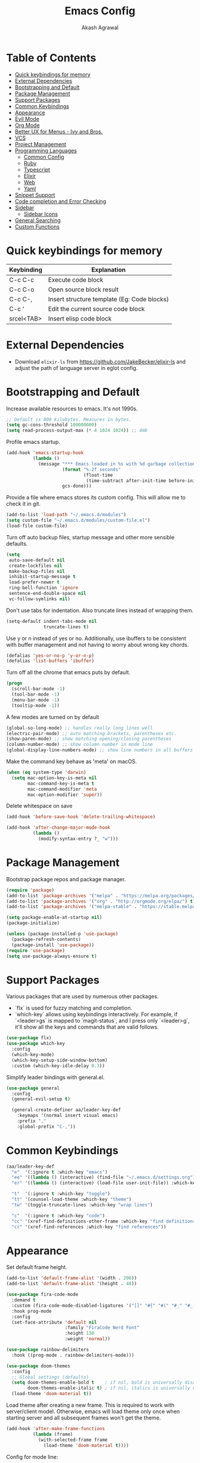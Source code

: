 #+TITLE: Emacs Config
#+AUTHOR: Akash Agrawal
#+EMAIL: akagr@outlook.com

* Table of Contents
:PROPERTIES:
:TOC: :include all :ignore this
:END:

:CONTENTS:
- [[#quick-keybindings-for-memory][Quick keybindings for memory]]
- [[#external-dependencies][External Dependencies]]
- [[#bootstrapping-and-default][Bootstrapping and Default]]
- [[#package-management][Package Management]]
- [[#support-packages][Support Packages]]
- [[#common-keybindings][Common Keybindings]]
- [[#appearance][Appearance]]
- [[#evil-mode][Evil Mode]]
- [[#org-mode][Org Mode]]
- [[#better-ux-for-menus---ivy-and-bros][Better UX for Menus - Ivy and Bros.]]
- [[#vcs][VCS]]
- [[#project-management][Project Management]]
- [[#programming-languages][Programming Languages]]
  - [[#common-config][Common Config]]
  - [[#ruby][Ruby]]
  - [[#typescript][Typescript]]
  - [[#elixir][Elixir]]
  - [[#web][Web]]
  - [[#yaml][Yaml]]
- [[#snippet-support][Snippet Support]]
- [[#code-completion-and-error-checking][Code completion and Error Checking]]
- [[#sidebar][Sidebar]]
  - [[#sidebar-icons][Sidebar Icons]]
- [[#general-searching][General Searching]]
- [[#custom-functions][Custom Functions]]
:END:

* Quick keybindings for memory

|------------+---------------------------------------------|
| Keybinding | Explanation                                 |
|------------+---------------------------------------------|
| C-c C-c    | Execute code block                          |
| C-c C-o    | Open source block result                    |
| C-c C-,    | Insert structure template (Eg: Code blocks) |
| C-c '      | Edit the current source code block          |
| srcel<TAB> | Insert elisp code block                     |
|------------+---------------------------------------------|

* External Dependencies

- Download ~elixir-ls~ from https://github.com/JakeBecker/elixir-ls and adjust the path of language server in eglot config.

* Bootstrapping and Default

Increase available resources to emacs. It's not 1990s.
#+BEGIN_SRC emacs-lisp :results silent
  ;; Default is 800 kilobytes. Measures in bytes.
  (setq gc-cons-threshold 100000000)
  (setq read-process-output-max (* 4 1024 1024)) ;; 4mb
#+END_SRC

Profile emacs startup.
#+begin_src emacs-lisp :results silent
  (add-hook 'emacs-startup-hook
            (lambda ()
              (message "*** Emacs loaded in %s with %d garbage collections."
                       (format "%.2f seconds"
                               (float-time
                                (time-subtract after-init-time before-init-time)))
                       gcs-done)))
#+end_src

Provide a file where emacs stores its custom config. This will allow me to check it in git.
#+BEGIN_SRC emacs-lisp :results silent
  (add-to-list 'load-path "~/.emacs.d/modules")
  (setq custom-file "~/.emacs.d/modules/custom-file.el")
  (load-file custom-file)
#+END_SRC

Turn off auto backup files, startup message and other more sensible defaults.
#+BEGIN_SRC emacs-lisp :results silent
  (setq
   auto-save-default nil
   create-lockfiles nil
   make-backup-files nil
   inhibit-startup-message t
   load-prefer-newer t
   ring-bell-function 'ignore
   sentence-end-double-space nil
   vc-follow-symlinks nil)
#+END_SRC

Don't use tabs for indentation. Also truncate lines instead of wrapping them.
#+BEGIN_SRC emacs-lisp :results silent
  (setq-default indent-tabs-mode nil
                truncate-lines t)
#+END_SRC

Use y or n instead of yes or no. Additionally, use ibuffers to be consistent with buffer management and not having to worry about wrong key chords.
#+BEGIN_SRC emacs-lisp :results silent
  (defalias 'yes-or-no-p 'y-or-n-p)
  (defalias 'list-buffers 'ibuffer)
#+END_SRC

Turn off all the chrome that emacs puts by default.
#+BEGIN_SRC emacs-lisp :results silent
  (progn
    (scroll-bar-mode -1)
    (tool-bar-mode -1)
    (menu-bar-mode -1)
    (tooltip-mode -1))
#+END_SRC

A few modes are turned on by default
#+BEGIN_SRC emacs-lisp :results silent
  (global-so-long-mode) ;; handles really long lines well
  (electric-pair-mode) ;; auto matching brackets, parentheses etc.
  (show-paren-mode) ;; show matching opening/closing parentheses
  (column-number-mode) ;; show column number in mode line
  (global-display-line-numbers-mode) ;; show line numbers in all buffers
#+END_SRC

Make the command key behave as 'meta' on macOS.
#+BEGIN_SRC emacs-lisp :results silent
  (when (eq system-type 'darwin)
    (setq mac-option-key-is-meta nil
          mac-command-key-is-meta t
          mac-command-modifier 'meta
          mac-option-modifier 'super))
#+END_SRC

Delete whitespace on save
#+BEGIN_SRC emacs-lisp :results silent
  (add-hook 'before-save-hook 'delete-trailing-whitespace)
#+END_SRC

#+BEGIN_SRC emacs-lisp :results silent
  (add-hook 'after-change-major-mode-hook
            (lambda ()
              (modify-syntax-entry ?_ "w")))
#+END_SRC

* Package Management

Bootstrap package repos and package manager.
#+BEGIN_SRC emacs-lisp :results silent
  (require 'package)
  (add-to-list 'package-archives '("melpa" . "https://melpa.org/packages/"))
  (add-to-list 'package-archives '("org" . "http://orgmode.org/elpa/") t)
  (add-to-list 'package-archives '("melpa-stable" . "https://stable.melpa.org/packages/"))

  (setq package-enable-at-startup nil)
  (package-initialize)

  (unless (package-installed-p 'use-package)
    (package-refresh-contents)
    (package-install 'use-package))
  (require 'use-package)
  (setq use-package-always-ensure t)
#+END_SRC

* Support Packages

Various packages that are used by numerous other packages.
+ `flx` is used for fuzzy matching and completion.
+ `which-key` allows using keybindings interactively. For example, if `<leader>gs` is mapped to `magit-status`, and I press only `<leader>g`, it'll show all the keys and commands that are valid follows.
#+BEGIN_SRC emacs-lisp :results silent
  (use-package flx)
  (use-package which-key
    :config
    (which-key-mode)
    (which-key-setup-side-window-bottom)
    :custom (which-key-idle-delay 0.3))
#+END_SRC

Simplify leader bindings with general.el.
#+begin_src emacs-lisp :results silent
  (use-package general
    :config
    (general-evil-setup t)

    (general-create-definer aa/leader-key-def
      :keymaps '(normal insert visual emacs)
      :prefix ","
      :global-prefix "C-,"))
#+end_src
* Common Keybindings

#+BEGIN_SRC emacs-lisp :results silent
  (aa/leader-key-def
    "e"  '(:ignore t :which-key "emacs")
    "ee" '((lambda () (interactive) (find-file "~/.emacs.d/settings.org")) :which-key "open config")
    "er" '((lambda () (interactive) (load-file user-init-file)) :which-key "reload config")

    "t"  '(:ignore t :which-key "toggle")
    "tt" '(counsel-load-theme :which-key "theme")
    "tw" '(toggle-truncate-lines :which-key "wrap lines")

    "c"  '(:ignore t :which-key "code")
    "cc" '(xref-find-definitions-other-frame :which-key "find definitions")
    "cr" '(xref-find-references :which-key "find references"))
#+END_SRC

* Appearance

Set default frame height.
#+BEGIN_SRC emacs-lisp :results silent
  (add-to-list 'default-frame-alist '(width . 200))
  (add-to-list 'default-frame-alist '(height . 48))
#+END_SRC

#+BEGIN_SRC emacs-lisp :results silent
  (use-package fira-code-mode
    :demand t
    :custom (fira-code-mode-disabled-ligatures '("[]" "#{" "#(" "#_" "#_(" "x"))
    :hook prog-mode
    :config
    (set-face-attribute 'default nil
                        :family "FiraCode Nerd Font"
                        :height 130
                        :weight 'normal))

  (use-package rainbow-delimiters
    :hook ((prog-mode . rainbow-delimiters-mode)))

  (use-package doom-themes
    :config
    ;; Global settings (defaults)
    (setq doom-themes-enable-bold t    ; if nil, bold is universally disabled
          doom-themes-enable-italic t) ; if nil, italics is universally disabled
    (load-theme 'doom-material t))
#+END_SRC

Load theme after creating a new frame. This is required to work with server/client model. Otherwise, emacs will load theme only once when starting server and all subsequent frames won't get the theme.
#+BEGIN_SRC emacs-lisp :results silent
  (add-hook 'after-make-frame-functions
            (lambda (frame)
              (with-selected-frame frame
                (load-theme 'doom-material t))))
#+END_SRC

Config for mode line:
#+begin_src emacs-lisp :results silent
  ;; Diminish minor modes from mode line
  (use-package diminish)

  ;; You must run (all-the-icons-install-fonts) one time after
  ;; installing this package!

  (use-package minions
    :hook (doom-modeline-mode . minions-mode))

  (use-package doom-modeline
    :hook (after-init . doom-modeline-mode)
    :custom-face
    (mode-line ((t (:height 1.1))))
    (mode-line-inactive ((t (:height 1))))
    :custom
    (doom-modeline-icon t)
    (doom-modeline-height 15)
    (doom-modeline-bar-width 6)
    (doom-modeline-lsp t)
    (doom-modeline-github nil)
    (doom-modeline-mu4e nil)
    (doom-modeline-irc nil)
    (doom-modeline-minor-modes nil)
    (doom-modeline-persp-name nil)
    (doom-modeline-buffer-file-name-style 'file-name)
    (doom-modeline-major-mode-icon t))
#+end_src

* Evil Mode

Add undo package to allow branching undos.
#+begin_src emacs-lisp :results silent
  (use-package undo-fu
    :config
    (global-undo-tree-mode -1))
#+end_src

Being a long time (neo)vim user, I use evil mode exclusively for editing. When they say it's impossible to get out of vim, it has a deeper meaning.
#+BEGIN_SRC emacs-lisp :results silent
  (use-package evil
    :demand t
    :init
    (setq evil-respect-visual-line-mode t
          evil-undo-system 'undo-fu
          evil-want-integration t
          evil-want-keybinding nil)
    :config
    (evil-mode)
    (setq evil-emacs-state-modes (delq 'ibuffer-mode evil-emacs-state-modes)))
#+END_SRC

Commentary package allows me to retain my muscle memory of (un)commenting code.
#+BEGIN_SRC emacs-lisp :results silent
  (use-package evil-commentary
    :after evil
    :config
    (evil-commentary-mode))
#+END_SRC

Evil surround for adding quotes, parenthesis etc. Another takeaway from vim.
#+begin_src emacs-lisp :results silent

  (use-package evil-surround
    :after evil
    :config
    (global-evil-surround-mode 1))
#+end_src

~evil-collection~ adds evil bindings for packages and modes not covered by ~evil~.
#+BEGIN_SRC emacs-lisp :results silent
  (use-package evil-collection
    :init
    (evil-collection-init '(deadgrep magit ibuffer xref)))
#+END_SRC

* Org Mode

Set up org default files and directories:
#+begin_src emacs-lisp :results silent
  (with-eval-after-load 'org
    (setq org-directory "~/Dropbox/org"
          org-default-notes-file (concat org-directory "/notes.org")
          org-agenda-files '("~/Dropbox/org/")
          org-archive-location (concat org-directory "/archive/%s::")))
#+end_src

Define some evil keybindings for org mode.
#+begin_src emacs-lisp :results silent
  (aa/leader-key-def
    "r"  '(:ignore t :which-key "org Mode")
    "ra" '(org-agenda :which-key "agenda")
    "rc" '(org-capture :which-key "capture")
    "ri" '((lambda () (interactive) (org-indent-block)) :which-key "indent block")
    "rl" '(org-store-link :which-key "store Link")
    "ro" '((lambda () (interactive) (find-file org-default-notes-file)) :which-key "open notes"))
#+end_src

- Use org indent mode. This allows visual soft indentation of files without me having to maintain that.
- Turn on visual line mode to wrap lines.
- Turn on variable pitch mode to use different scale for headings
#+BEGIN_SRC emacs-lisp :results silent
  (with-eval-after-load 'org
    (setq org-startup-indented t
          org-hide-emphasis-markers t
          org-fontify-done-headline t
          org-hide-leading-stars t
          org-pretty-entities t
          org-src-tab-acts-natively t
          org-odd-levels-only t
          truncate-lines nil)
    (add-hook 'org-mode-hook #'visual-line-mode)
    (add-hook 'org-mode-hook #'variable-pitch-mode))
#+END_SRC

Org bullets package prettifies the headline markers:
#+BEGIN_SRC emacs-lisp :results silent
  (use-package org-bullets
    :custom
    (org-bullets-bullet-list '("◉" "☯" "○" "☯" "✸" "☯" "✿" "☯" "✜" "☯" "◆" "☯" "▶"))
    (org-ellipsis " ▶")
    :hook (org-mode . org-bullets-mode))

  (use-package evil-org
    :config
    (add-hook 'org-mode-hook 'evil-org-mode)
    (add-hook 'evil-org-mode-hook
              (lambda ()
                (evil-org-set-key-theme)))
    (require 'evil-org-agenda)
    (evil-org-agenda-set-keys))
#+END_SRC

Configure font. The variable-pitch is used for fonts which are scaled. Eg: Headlines and content. Fixed pitch is for things with fixed size, like code, tables etc.
#+BEGIN_SRC emacs-lisp :results silent
  (add-hook 'after-make-frame-functions
            (lambda (frame)
              (with-selected-frame frame
                (progn
                  (let* ((variable-tuple
                          (cond ((x-list-fonts "FiraCode Nerd Font") '(:font "FiraCode Nerd Font"))
                                (nil (warn "Cannot find Firacode. Install FiraCode Nerd Font."))))
                         (base-font-color   (face-foreground 'default nil 'default))
                         (headline         `(:inherit default :weight bold :foreground ,base-font-color)))

                    (custom-theme-set-faces
                     'user
                     `(org-level-8 ((t (,@headline ,@variable-tuple))))
                     `(org-level-7 ((t (,@headline ,@variable-tuple))))
                     `(org-level-6 ((t (,@headline ,@variable-tuple))))
                     `(org-level-5 ((t (,@headline ,@variable-tuple))))
                     `(org-level-4 ((t (,@headline ,@variable-tuple))))
                     `(org-level-3 ((t (,@headline ,@variable-tuple :height 1.1))))
                     `(org-level-2 ((t (,@headline ,@variable-tuple :height 1.25))))
                     `(org-level-1 ((t (,@headline ,@variable-tuple :height 1.5))))
                     `(org-document-title ((t (,@headline ,@variable-tuple :height 1.75 :underline nil)))))))

                (custom-theme-set-faces
                 'user
                 '(variable-pitch ((t (:family "FiraCode Nerd Font" :height 140 :weight normal))))
                 '(fixed-pitch ((t ( :family "FiraCode Nerd Font" :height 130))))))))
#+END_SRC

Defined which elements of the org files are fixed pitch, so they're not scaled:
#+BEGIN_SRC emacs-lisp :results silent
  (add-hook 'after-make-frame-functions
            (lambda (frame)
              (with-selected-frame frame
                (custom-theme-set-faces
                 'user
                 '(org-block ((t (:inherit fixed-pitch))))
                 '(org-code ((t (:inherit (shadow fixed-pitch)))))
                 '(org-document-info ((t (:foreground "dark orange"))))
                 '(org-document-info-keyword ((t (:inherit (shadow fixed-pitch)))))
                 '(org-indent ((t (:inherit (org-hide fixed-pitch)))))
                 '(org-link ((t (:foreground "royal blue" :underline t))))
                 '(org-meta-line ((t (:inherit (font-lock-comment-face fixed-pitch)))))
                 '(org-property-value ((t (:inherit fixed-pitch))) t)
                 '(org-special-keyword ((t (:inherit (font-lock-comment-face fixed-pitch)))))
                 '(org-table ((t (:inherit fixed-pitch :foreground "#83a598"))))
                 '(org-tag ((t (:inherit (shadow fixed-pitch) :weight bold :height 1))))
                 '(org-verbatim ((t (:inherit (shadow fixed-pitch)))))))))
#+END_SRC

Replace default block delimiters with ligatures
#+BEGIN_SRC emacs-lisp :results silent
  (setq-default prettify-symbols-alist '(("#+BEGIN_SRC" . "†")
                                         ("#+END_SRC" . "†")
                                         ("#+begin_src" . "†")
                                         ("#+end_src" . "†")))
  (setq prettify-symbols-unprettify-at-point t)
  (add-hook 'org-mode-hook 'prettify-symbols-mode)
#+END_SRC

Replace list bullets with prettier dots.
#+BEGIN_SRC emacs-lisp :results silent
  (font-lock-add-keywords 'org-mode
                          '(("^ *\\([-]\\) "
                             (0 (prog1 () (compose-region (match-beginning 1) (match-end 1) "•"))))))

  (font-lock-add-keywords 'org-mode
                          '(("^ *\\([+]\\) "
                             (0 (prog1 () (compose-region (match-beginning 1) (match-end 1) "◦"))))))
#+END_SRC

Add toc to org files automatically
#+BEGIN_SRC emacs-lisp :results silent
  (use-package org-make-toc
    :config
    (add-hook 'org-mode-hook #'org-make-toc-mode))
#+END_SRC

* Better UX for Menus - Ivy and Bros.

Ivy allows me to use fuzzy find files, M-x commands, subdirectories, buffers. It provides the backend which many packages end up using. Alternatives would be helm and ido, which I've not yet tried.
#+BEGIN_SRC emacs-lisp :results silent
  (use-package ivy
    :after flx
    :bind (:map ivy-minibuffer-map
                ("TAB" . ivy-alt-done)
                ("C-l" . ivy-alt-done)
                ("C-j" . ivy-next-line)
                ("C-k" . ivy-previous-line)
                :map ivy-switch-buffer-map
                ("C-j" . ivy-next-line)
                ("C-k" . ivy-previous-line)
                ("C-l" . ivy-done)
                ("C-d" . ivy-switch-buffer-kill)
                :map ivy-reverse-i-search-map
                ("C-j" . ivy-next-line)
                ("C-k" . ivy-previous-line)
                ("C-d" . ivy-reverse-i-search-kill))
    :config
    (ivy-mode 1)
    (setq ivy-re-builders-alist
          '((swiper . ivy--regex-plus)
            (t . ivy--regex-fuzzy)))
    (setq ivy-use-virtual-buffers nil)
    (setq ivy-count-format "(%d/%d) ")
    :bind (("M-x" . counsel-M-x)))

  (use-package ivy-rich
    :custom
    (ivy-virtual-abbreviate 'full)
    (ivy-rich-switch-buffer-align-virtual-buffer nil)
    (ivy-rich-path-style 'full)
    :config
    (setcdr (assq t ivy-format-functions-alist) #'ivy-format-function-line)
    (ivy-rich-mode))

  (general-define-key
   :states 'normal
   "C-b" 'ivy-switch-buffer)

  (aa/leader-key-def
  "b" '(:ignore t :which-key "buffer")
  "bb" '(ivy-switch-buffer :which-key "list")
  "bc" '(kill-this-buffer :which-key "kill current")
  "bd" '(close-and-kill-this-pane :which-key "close current"))
#+END_SRC

* VCS

The primary git interface I use, and also one of the main reasons I use emacs. `libgit` provides native bindings which makes magit faster.
#+BEGIN_SRC emacs-lisp :results silent
  (use-package libgit)

  (use-package magit
    :after counsel evil
    :demand t)

  (use-package magit-libgit
    :after (magit libgit))

  (aa/leader-key-def
    "g" '(:ignore t :which-key "git")
    "gs" '(magit-status :which-key "status")
    "gb" '(magit-blame :which-key "blame"))
#+END_SRC

* Project Management

Projectile plays pretty well with the other packages, including magit and dired sidebar.
#+BEGIN_SRC emacs-lisp :results silent
  (use-package projectile
    :after evil
    :init
    (setq projectile-completion-system 'ivy)
    :config
    (define-key projectile-mode-map (kbd "M-p") 'projectile-command-map)
    (projectile-mode +1))

  (use-package counsel-projectile
    :after projectile)

  (aa/leader-key-def
    "p" '(projectile-command-map :which-key "projectile"))
#+END_SRC

* Programming Languages
*** Common Config
#+begin_src emacs-lisp :results silent
  (use-package editorconfig
    :ensure t
    :config
    (editorconfig-mode 1))
#+end_src

*** Ruby
#+begin_src emacs-lisp :results silent
  (use-package ruby-end)
#+end_src
*** Typescript
#+begin_src emacs-lisp :results silent
  (use-package typescript-mode)
#+end_src
*** Elixir
#+BEGIN_SRC emacs-lisp :results silent
  (use-package elixir-mode
    :after ruby-end
    :config
    (add-to-list 'elixir-mode-hook
                 (defun auto-activate-ruby-end-mode-for-elixir-mode ()
                   (set (make-variable-buffer-local 'ruby-end-expand-keywords-before-re)
                        "\\(?:^\\|\\s-+\\)\\(?:do\\)")
                   (set (make-variable-buffer-local 'ruby-end-check-statement-modifiers) nil)
                   (ruby-end-mode +1)))
    ;; Create a buffer-local hook to run elixir-format on save, only when we enable elixir-mode.
    (add-hook 'elixir-mode-hook
              (lambda () (add-hook 'before-save-hook 'elixir-format nil t))))
#+END_SRC

*** Web
#+begin_src emacs-lisp :results silent
  (use-package web-mode
    :mode "\\.p?html?\\'"
    :mode "\\.eex\\'"
    :mode "\\.leex\\'"

    :config
    (setq
     web-mode-markup-indent-offset 2
     web-mode-css-indent-offset 2
     web-mode-code-indent-offset 2
     web-mode-enable-auto-closing t
     web-mode-enable-auto-opening t
     web-mode-enable-auto-pairing t
     web-mode-enable-auto-indentation t)
    )

  (use-package polymode
    :mode ("\\.ex\\'" . poly-elixir-web-mode)
    :config
    (define-hostmode poly-elixir-hostmode :mode 'elixir-mode)
    (define-innermode poly-liveview-expr-elixir-innermode
      :mode 'web-mode
      :head-matcher (rx line-start (* space) "~L" (= 3 (char "\"'")) line-end)
      :tail-matcher (rx line-start (* space) (= 3 (char "\"'")) line-end)
      :head-mode 'host
      :tail-mode 'host
      :allow-nested nil
      :keep-in-mode 'host
      :fallback-mode 'host)
    (define-polymode poly-elixir-web-mode
      :hostmode 'poly-elixir-hostmode
      :innermodes '(poly-liveview-expr-elixir-innermode))
    )

  (setq web-mode-engines-alist '(("elixir" . "\\.ex\\'")))
#+end_src

*** Yaml
#+BEGIN_SRC emacs-lisp :results silent
  (use-package yaml-mode)
#+END_SRC

* Snippet Support
Add snippet support. Actual snippets live outside of this file. Custom snippets can be saved in ~~/.emacs.d/snippets~ directory.
#+begin_src emacs-lisp :results silent
  (use-package yasnippet
    :after company
    :hook (prog-mode . yas-minor-mode)
    :hook (org-mode . yas-minor-mode)
    :config
    (yas-reload-all))

  (use-package yasnippet-snippets
    :after (yasnippet))
#+end_src

* Code completion and Error Checking

Using company for auto-completion backend. Most modern languages implement LSP (Language Server Protocol), allowing for rich auto-completion.
#+BEGIN_SRC emacs-lisp :results silent
  (use-package company
    :init
    (setq company-idle-delay 0)
    (setq company-global-modes '(not org-mode))
    (setq company-minimum-prefix-length 1)
    :config
    (global-company-mode 1))

  (use-package eglot
    :after elixir-mode
    :config
    (add-hook 'elixir-mode-hook 'eglot-ensure)
    (add-hook 'ruby-mode-hook 'eglot-ensure)
    (add-to-list 'eglot-server-programs '(elixir-mode "/Users/akash/Downloads/elixir-ls/language_server.sh"))

    (define-key eglot-mode-map (kbd "M-.") 'xref-find-definitions))

  (use-package flycheck
    :after org
    :hook
    (org-src-mode . disable-flycheck-for-elisp)
    :custom
    (flycheck-emacs-lisp-initialize-packages t)
    (flycheck-display-errors-delay 0.1)
    :config
    (global-flycheck-mode)
    (flycheck-set-indication-mode 'left-margin)

    (defun disable-flycheck-for-elisp ()
      (setq-local flycheck-disabled-checkers '(emacs-lisp-checkdoc)))

    (add-to-list 'flycheck-checkers 'proselint))

  (use-package flycheck-inline
    :config (global-flycheck-inline-mode))
#+END_SRC

* Sidebar
#+BEGIN_SRC emacs-lisp :results silent
  (use-package dired-sidebar
    :commands (dired-sidebar-toggle-sidebar)
    :after evil
    :demand t
    :init
    (add-hook 'dired-sidebar-mode-hook
              (lambda ()
                (unless (file-remote-p default-directory)
                  (auto-revert-mode))))

    :config
    (push 'toggle-window-split dired-sidebar-toggle-hidden-commands)
    (push 'rotate-windows dired-sidebar-toggle-hidden-commands)
    (setq dired-sidebar-theme 'icons)
    (setq dired-sidebar-subtree-line-prefix "-")
    (setq dired-sidebar-use-term-integration t)
    (setq dired-sidebar-use-custom-font t))

  (aa/leader-key-def
    "n" '(dired-sidebar-toggle-sidebar :which-key "sidebar"))
#+END_SRC

*** Sidebar Icons
Run `M-x all-the-icons-install-fonts` to install the icons.
#+BEGIN_SRC emacs-lisp :results silent
  (use-package all-the-icons)

  (use-package all-the-icons-dired
    :after all-the-icons
    :config
    (add-hook 'dired-mode-hook 'all-the-icons-dired-mode))
#+END_SRC

* General Searching
#+BEGIN_SRC emacs-lisp :results silent
  (use-package ripgrep)

  (use-package deadgrep)

  (aa/leader-key-def
    "s" '(deadgrep :which-key "search"))
#+END_SRC

* Custom Functions

Copy current file path relative to project root.
#+BEGIN_SRC emacs-lisp :results silent
  (defun copy-file-path ()
    (interactive)
    (kill-new (file-relative-name buffer-file-name (projectile-project-root))))
#+END_SRC

Kill this buffer and window, as long as it's not the only window open.
#+begin_src emacs-lisp :results silent
  (defun close-and-kill-this-pane ()
    "If there are multiple windows, then close this one and kill its buffer"
    (interactive)
    (kill-this-buffer)
    (if (not (one-window-p))
        (delete-window)))
#+end_src
